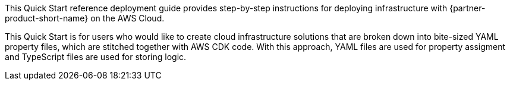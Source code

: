 // DONE
// Replace the content in <>
// Identify your target audience and explain how/why they would use this Quick Start.
//Avoid borrowing text from third-party websites (copying text from AWS service documentation is fine). Also, avoid marketing-speak, focusing instead on the technical aspect.

This Quick Start reference deployment guide provides step-by-step instructions for deploying infrastructure with {partner-product-short-name} on the AWS Cloud.

This Quick Start is for users who would like to create cloud infrastructure solutions that are broken down into bite-sized YAML property files, which are stitched together with AWS CDK code.
With this approach, YAML files are used for property assigment and TypeScript files are used for storing logic.
